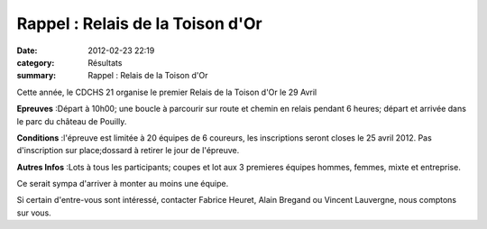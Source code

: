 Rappel : Relais de la Toison d'Or
=================================

:date: 2012-02-23 22:19
:category: Résultats
:summary: Rappel : Relais de la Toison d'Or

Cette année, le CDCHS 21 organise le premier Relais de la Toison d'Or le 29 Avril


**Epreuves** :Départ à 10h00; une boucle à parcourir sur route et chemin en relais pendant 6 heures; départ et arrivée dans le parc du château de Pouilly.


**Conditions** :l'épreuve est limitée à 20 équipes de 6 coureurs, les inscriptions seront closes le 25 avril 2012. Pas d'inscription sur place;dossard à retirer le jour de l'épreuve.


**Autres Infos** :Lots à tous les participants; coupes et lot aux 3 premieres équipes hommes, femmes, mixte et entreprise.


Ce serait sympa d'arriver à monter au moins une équipe.


Si certain d'entre-vous sont intéressé, contacter Fabrice Heuret, Alain Bregand ou Vincent Lauvergne, nous comptons sur vous.
